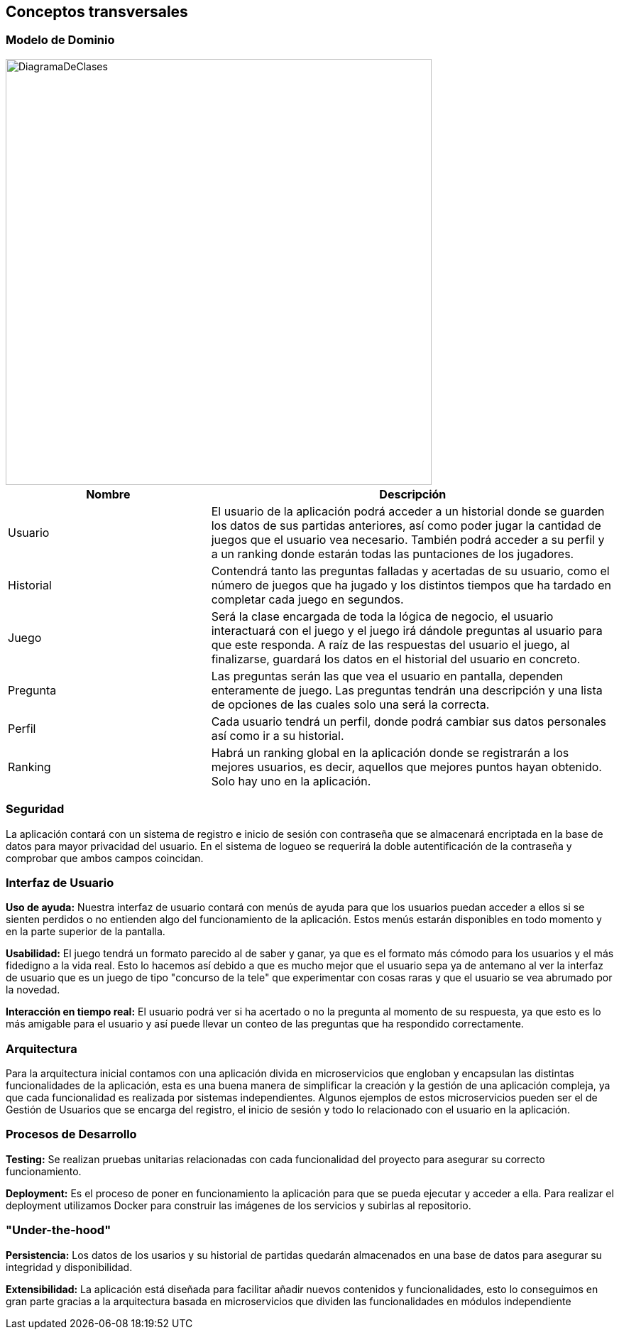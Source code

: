 ifndef::imagesdir[:imagesdir: ../images]

[[section-concepts]]
== Conceptos transversales

=== Modelo de Dominio

image::DiagramaDeClases.png[width=600,align="center"]

[options="header",cols="1,2"]
|===
| Nombre    | Descripción

|Usuario
|El usuario de la aplicación podrá acceder a un historial donde se guarden los datos de sus partidas anteriores, así como poder jugar la cantidad de juegos que el usuario vea necesario. También podrá acceder a su perfil y a un ranking donde estarán todas las puntaciones de los jugadores.

|Historial
|Contendrá tanto las preguntas falladas y acertadas de su usuario, como el número de juegos que ha jugado y los distintos tiempos que ha tardado en completar cada juego en segundos.

|Juego
|Será la clase encargada de toda la lógica de negocio, el usuario interactuará con el juego y el juego irá dándole preguntas al usuario para que este responda. A raíz de las respuestas del usuario el juego, al finalizarse, guardará los datos en el historial del usuario en concreto.

|Pregunta
|Las preguntas serán las que vea el usuario en pantalla, dependen enteramente de juego. Las preguntas tendrán una descripción y una lista de opciones de las cuales solo una será la correcta.

|Perfil
|Cada usuario tendrá un perfil, donde podrá cambiar sus datos personales así como ir a su historial.

|Ranking
|Habrá un ranking global en la aplicación donde se registrarán a los mejores usuarios, es decir, aquellos que mejores puntos hayan obtenido. Solo hay uno en la aplicación.
|===


=== Seguridad

La aplicación contará con un sistema de registro e inicio de sesión con contraseña que se almacenará encriptada en la base de datos para mayor privacidad del usuario. En el sistema de logueo se requerirá la doble autentificación de la contraseña y comprobar que ambos campos coincidan.

=== Interfaz de Usuario

**Uso de ayuda:** Nuestra interfaz de usuario contará con menús de ayuda para que los usuarios puedan acceder a ellos si se sienten perdidos o no entienden algo del funcionamiento de la aplicación. Estos menús estarán disponibles en todo momento y en la parte superior de la pantalla.

**Usabilidad:** El juego tendrá un formato parecido al de saber y ganar, ya que es el formato más cómodo para los usuarios y el más fidedigno a la vida real. Esto lo hacemos así debido a que es mucho mejor que el usuario sepa ya de antemano al ver la interfaz de usuario que es un juego de tipo "concurso de la tele" que experimentar con cosas raras y que el usuario se vea abrumado por la novedad.

**Interacción en tiempo real:** El usuario podrá ver si ha acertado o no la pregunta al momento de su respuesta, ya que esto es lo más amigable para el usuario y así puede llevar un conteo de las preguntas que ha respondido correctamente.

=== Arquitectura

Para la arquitectura inicial contamos con una aplicación divida en microservicios que engloban y encapsulan las distintas funcionalidades de la aplicación, esta es una buena manera de simplificar la creación y la gestión de una aplicación compleja, ya que cada funcionalidad es realizada por sistemas independientes. Algunos ejemplos de estos microservicios pueden ser el de Gestión de Usuarios que se encarga del registro, el inicio de sesión y todo lo relacionado con el usuario en la aplicación.
 

=== Procesos de Desarrollo

**Testing:** Se realizan pruebas unitarias relacionadas con cada funcionalidad del proyecto para asegurar su correcto funcionamiento.

**Deployment:** Es el proceso de poner en funcionamiento la aplicación para que se pueda ejecutar y acceder a ella. Para realizar el deployment utilizamos Docker para construir las imágenes de los servicios y subirlas al repositorio.
 
=== "Under-the-hood"
**Persistencia:** Los datos de los usarios y su historial de partidas quedarán almacenados en una base de datos para asegurar su integridad y disponibilidad.

**Extensibilidad:** La aplicación está diseñada para facilitar añadir nuevos contenidos y funcionalidades, esto lo conseguimos en gran parte gracias a la arquitectura basada en microservicios que dividen las funcionalidades en módulos independiente